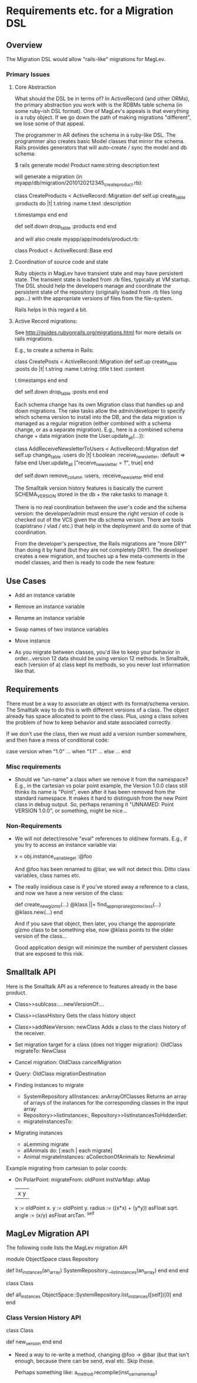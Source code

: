 * Requirements etc. for a Migration DSL
** Overview

   The Migration DSL would allow "rails-like" migrations for MagLev.

*** Primary Issues

**** Core Abstraction
     What should the DSL be in terms of?  In ActiveRecord (and other ORMs),
     the primary abstraction you work with is the RDBMs table schema (in
     some ruby-ish DSL format).  One of MagLev's appeals is that everything
     is a ruby object.  If we go down the path of making migrations
     "different", we lose some of that appeal.

     The programmer in AR defines the schema in a ruby-like DSL.  The
     programmer also creates basic Model classes that mirror the schema.
     Rails provides generators that will auto-create / sync the model and db
     schema:

       $ rails generate model Product name:string description:text

     will generate a migration (in
     myapp/db/migration/2010120212345_create_product.rb):

       class CreateProducts < ActiveRecord::Migration
         def self.up
           create_table :products do |t|
             t.string :name
             t.text :description

             t.timestamps
           end
         end

         def self.down
           drop_table :products
         end
       end

     and will also create myapp/app/models/product.rb:

       class Product < ActiveRecord::Base
       end

**** Coordination of source code and state
     Ruby objects in MagLev have transient state and may have persistent
     state.  The transient state is loaded from .rb files, typically at VM
     startup.  The DSL should help the developers manage and coordinate the
     persistent state of the repository (originally loaded from .rb files
     long ago...) with the appropriate versions of files from the
     file-system.

     Rails helps in this regard a bit.
**** Active Record migrations:
    See http://guides.rubyonrails.org/migrations.html for more details on
    rails migrations.

    E.g., to create a schema in Rails:

      class CreatePosts < ActiveRecord::Migration
        def self.up
          create_table :posts do |t|
            t.string :name
            t.string :title
            t.text :content

            t.timestamps
          end
        end

        def self.down
          drop_table :posts
        end
      end

    Each schema change has its own Migration class that handles up and down
    migrations.  The rake tasks allow the admin/developer to specify which
    schema version to install into the DB, and the data migration is
    managed as a regular migration (either combined with a schema change,
    or as a separate migration).  E.g., here is a combined schema change +
    data migration (note the User.update_all(...)):

      class AddReceiveNewsletterToUsers < ActiveRecord::Migration
        def self.up
          change_table :users do |t|
            t.boolean :receive_newsletter, :default => false
          end
          User.update_all ["receive_newsletter = ?", true]
        end

        def self.down
          remove_column :users, :receive_newsletter
        end
      end

    The Smalltalk version history features is basically the current
    SCHEMA_VERSION stored in the db + the rake tasks to manage it.

    There is no real coordination between the user's code and the schema
    version: the developer/admin must ensure the right version of code is
    checked out of the VCS given the db schema version.  There are tools
    (capistrano / vlad / etc.) that help in the deployment and do some of
    that coordination.

    From the developer's perspective, the Rails migrations are "more DRY"
    than doing it by hand (but they are not completely DRY).  The developer
    creates a new migration, and touches up a few meta-comments in the
    model classes, and then is ready to code the new feature:

** Use Cases
   + Add an instance variable
   + Remove an instance variable
   + Rename an instance variable
   + Swap names of two instance variables

   + Move instance


   + As you migrate between classes, you'd like to keep your behavior in
     order...version 12 data should be using version 12 methods.  In
     Smalltalk, each (version of a) class kept its methods, so you never
     lost information like that.

** Requirements

   There must be a way to associate an object with its format/schema
   version.  The Smalltalk way to do this is with different versions of a
   class.  The object already has space allocated to point to the class.
   Plus, using a class solves the problem of how to keep behavior and state
   associated correctly.

   If we don't use the class, then we must add a version number somewhere,
   and then have a mess of conditional code:

      case version
      when "1.0"
        ...
      when "1.1"
        ...
      else
        ...
      end
*** Misc requirements
    + Should we "un-name" a class when we remove it from the namespace?
      E.g., in the cartesian vs polar point example, the Version 1.0.0
      class still thinks its name is "Point", even after it has been
      removed from the standard namespace.  It makes it hard to distinguish
      from the new Point class in debug output.  So, perhaps renaming it
      "UNNAMED: Point VERSION 1.0.0", or something, might be nice...

*** Non-Requirements

    + We will not detect/resolve "eval" references to old/new formats.
      E.g., if you try to access an instance variable via:

        x = obj.instance_variable_get :@foo

      And @foo has been renamed to @bar, we will not detect this.  Ditto
      class variables, class names etc.

    + The really insidious case is if you've stored away a reference to a
      class, and now we have a new version of the class:

        def create_new_gizmo(...)
          @klass ||= find_appropriate_gizmo_class(...)
          @klass.new(...)
        end

      And if you save that object, then later, you change the appropriate
      gizmo class to be something else, now @klass points to the older
      version of the class...

      Good application design will minimize the number of persistent
      classes that are exposed to this risk.

** Smalltalk API

   Here is the Smalltalk API as a reference to features already in the base
   product.

   + Class>>sublcass:....newVersionOf:...
   + Class>>classHistory
       Gets the class history object
   + Class>>addNewVersion: newClass
       Adds a class to the class history of the receiver.

   + Set migration target for a class (does not trigger migration):
       OldClass migrateTo: NewClass
   + Cancel migration: OldClass cancelMigration
   + Query: OldClass migrationDestination
   + Finding instances to migrate
     + SystemRepository allInstances: anArrayOfClasses
         Returns an array of arrays of the instances for the corresponding
         classes in the input array
     + Repository>>listInstances:, Repository>>listInstancesToHiddenSet:
     + migrateInstancesTo:
   + Migrating instances
     + aLemming migrate
     + allAnimals do: [:each | each migrate]
     + Animal migrateInstances: aCollectionOfAnimals to: NewAnimal


   Example migrating from cartesian to polar coords:

   + On PolarPoint:
       migrateFrom: oldPoint instVarMap: aMap
         |x y|
         x := oldPoint x.
         y := oldPoint y.
         radius := ((x*x) + (y*y)) asFloat sqrt.
         angle  := (x/y) asFloat arcTan.
         ^self

** MagLev Migration API

   The following code lists the MagLev migration API

     module ObjectSpace
       class Repository
         # Returns a list of instances in the repository that belong to one of
         # the classes listed in an_array.  The result of this method is an
         # Array of Arrays, where the contents of each inner array consists of
         # all instances whose class is equal to the corresponding element in
         # an_array.
         #
         # This method aborts the current transaction; if an abort would cause
         # unsaved changes to be lost, it raises an exception.
         #
         # If an_array contains multiple occurrences of a class, then the
         # result will contain corresponding multiple occurrences of the same
         # Array that lists the instances of that class.
         #
         # If an_array contains an element that is not a class or module (kind
         # of Behavior), an error is generated.
         #
         # Scans the entire Repository at least once.
         #
         # If the argument an_array contains more than 2000 unique elements
         # then the entire Repository will be scanned once for each group of
         # 2000 unique elements, or fraction thereof.
         def list_instances(an_array)
           SystemRepository.__list_instances(an_array)
         end
       end
     end

     class Class
       # Searches the entire MagLev repository for all instances of receiver
       # (this could take a while).  This method aborts the current
       # transaction; if an abort would cause unsaved changes to be lost, it
       # raises an exception.  See ObjectSpace::Repository#list_instances for
       # more details.
       def all_instances
         ObjectSpace::SystemRepository.list_instances([self])[0]
       end
     end

*** Class Version History API

    class Class

      # Creates a new version of the receiver.
      # Registers the new version in the name space at the location of
      # receiver??? (what about unnamed classes?) How do we find the class
      # in the namespace? Do we use become on the class?
      #
      # Should it return the new class or the old class? (probably the old,
      # if the new is going to be registred in the name space...
      #
      # Should this be a class side method, and take a fqn?
      # Does it copy all the methods?  Dup them? what?
      #
      # How do we go through and ensure instance variables are named
      # correctly in the new code?
      def new_version
      end
    end

    + Need a way to re-write a method, changing @foo -> @bar (but that
      isn't enough, because there can be send, eval etc.  Skip those.

      Perhaps something like:
        a_method.recompile(inst_var_name_map)

